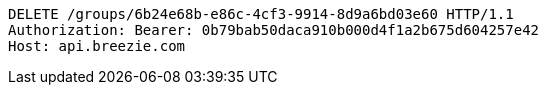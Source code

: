 [source,http,options="nowrap"]
----
DELETE /groups/6b24e68b-e86c-4cf3-9914-8d9a6bd03e60 HTTP/1.1
Authorization: Bearer: 0b79bab50daca910b000d4f1a2b675d604257e42
Host: api.breezie.com

----